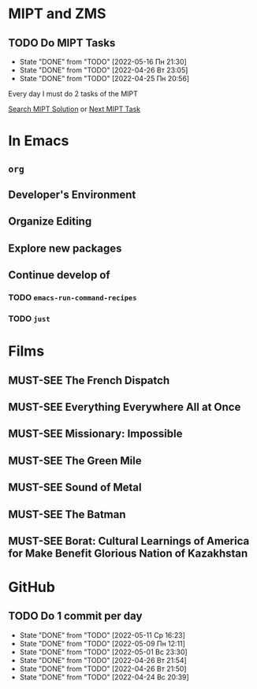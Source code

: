 #+TODO: TODO | DONE
#+TODO: MUST-SEE |

* MIPT and ZMS
** TODO Do MIPT Tasks
   SCHEDULED: <2022-05-17 Вт .+1d>
   :PROPERTIES:
   :LAST_REPEAT: [2022-05-16 Пн 21:30]
   :END:

   - State "DONE"       from "TODO"       [2022-05-16 Пн 21:30]
   - State "DONE"       from "TODO"       [2022-04-26 Вт 23:05]
   - State "DONE"       from "TODO"       [2022-04-25 Пн 20:56]
   :PROPERTIES:
   :STYLE:    habit
   :END:

   Every day I must do 2 tasks of the MIPT

   [[elisp:my-mipt-task-visit][Search MIPT Solution]] or [[elisp:my-mipt-next-task][Next MIPT Task]]

* In Emacs
** =org=
** Developer's Environment
** Organize Editing
** Explore new packages
** Continue develop of 
*** TODO =emacs-run-command-recipes=
*** TODO =just=
* Films
** MUST-SEE The French Dispatch
   :PROPERTIES:
   :name:     Французский вестник. Приложение к газете «Либерти. Канзас ивнинг сан»
   :year:     2021
   :slogan:   nil
   :id:       1211076
   :rating:   76.0
   :countries: (Германия США)
   :END:
** MUST-SEE Everything Everywhere All at Once
   :PROPERTIES:
   :name:     Всё везде и сразу
   :year:     2022
   :slogan:   nil
   :id:       1322324
   :rating:   82.0
   :countries: (США)
   :END:
** MUST-SEE Missionary: Impossible
   :PROPERTIES:
   :name:     Миссия невыполнима
   :year:     2006
   :slogan:   nil
   :id:       305389
   :rating:   0
   :countries: (США)
   :END:
** MUST-SEE The Green Mile
   :PROPERTIES:
   :name:     Зеленая миля
   :year:     1999
   :slogan:   Пол Эджкомб не верил в чудеса. Пока не столкнулся с одним из них
   :id:       435
   :rating:   91.0
   :countries: (США)
   :END:
** MUST-SEE Sound of Metal
   :PROPERTIES:
   :name:     Звук металла
   :year:     2019
   :slogan:   Music was his world. Then silence revealed a new one.
   :id:       957883
   :rating:   73.0
   :countries: (Бельгия США)
   :END:
** MUST-SEE The Batman
   :PROPERTIES:
   :name:     Бэтмен
   :year:     2022
   :slogan:   Unmask The Truth
   :id:       590286
   :rating:   79.0
   :countries: (США)
   :END:
** MUST-SEE Borat: Cultural Learnings of America for Make Benefit Glorious Nation of Kazakhstan
   :PROPERTIES:
   :name:     Борат
   :year:     2006
   :slogan:   Come to Kazakhstan, It's Nice!
   :id:       102474
   :rating:   67.0
   :countries: (Великобритания США)
   :END:

* GitHub
** TODO Do 1 commit per day
   SCHEDULED: <2022-05-12 Чт .+1d>
   :PROPERTIES:
   :LAST_REPEAT: [2022-05-11 Ср 16:23]
   :END:
   
   - State "DONE"       from "TODO"       [2022-05-11 Ср 16:23]
   - State "DONE"       from "TODO"       [2022-05-09 Пн 12:11]
   - State "DONE"       from "TODO"       [2022-05-01 Вс 23:30]
   - State "DONE"       from "TODO"       [2022-04-26 Вт 21:54]
   - State "DONE"       from "TODO"       [2022-04-26 Вт 21:50]
   - State "DONE"       from "TODO"       [2022-04-24 Вс 20:39]
   :PROPERTIES:
   :STYLE:    habit
   :END:
   
